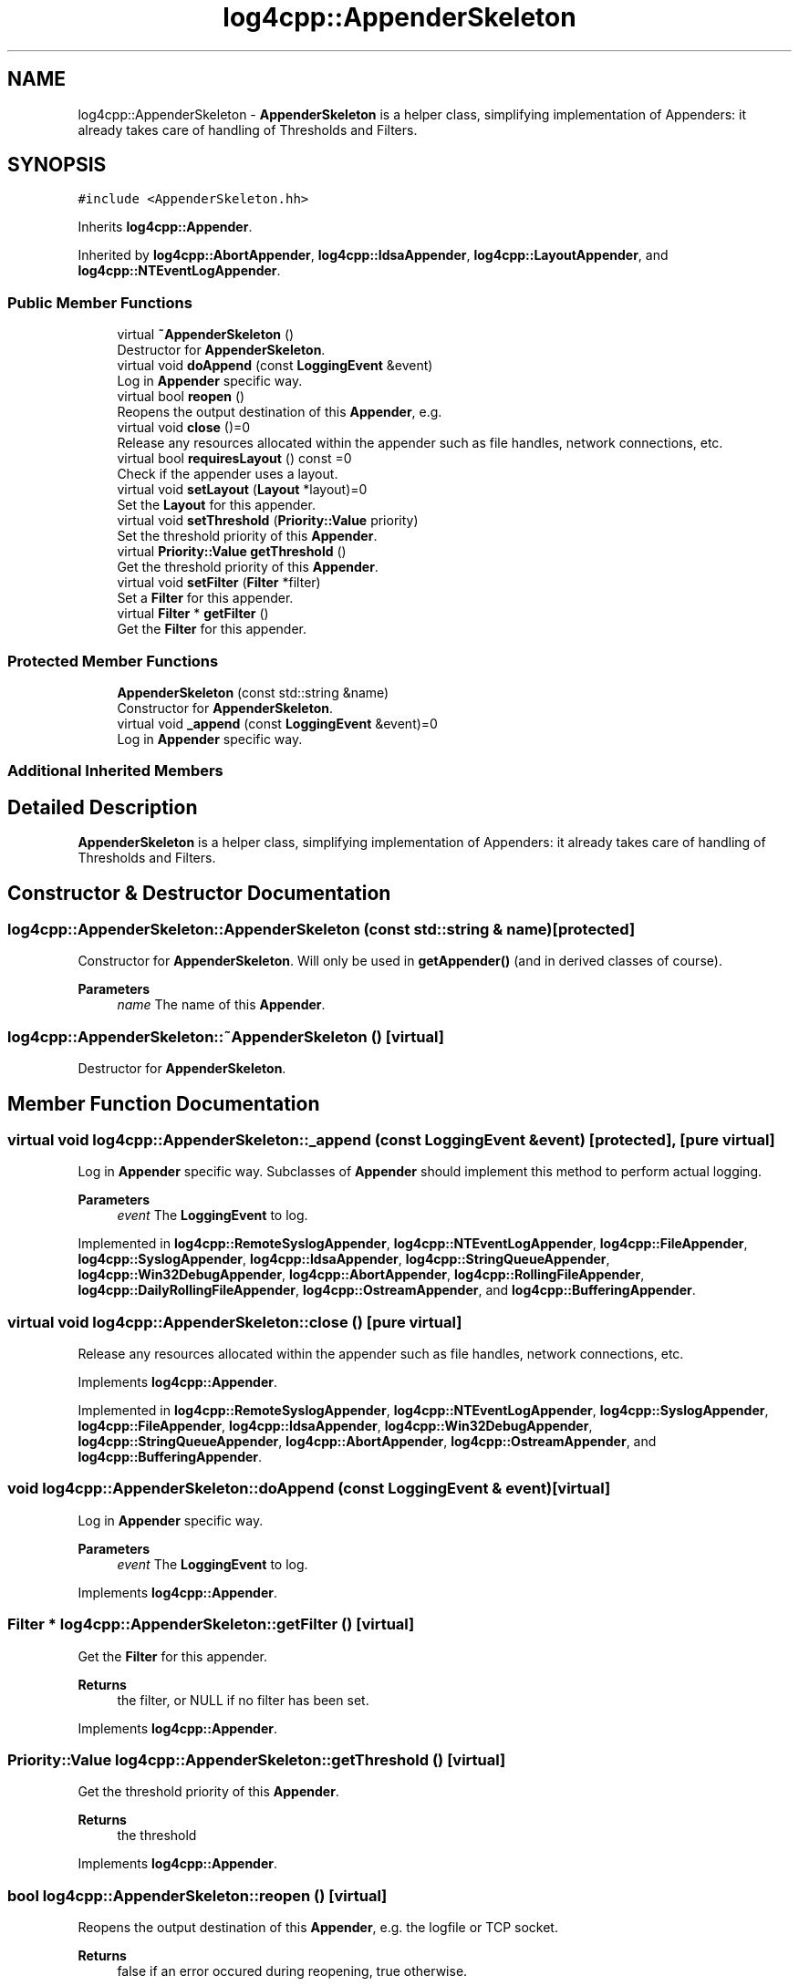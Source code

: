 .TH "log4cpp::AppenderSkeleton" 3 "Wed Jul 12 2023" "Version 1.1" "log4cpp" \" -*- nroff -*-
.ad l
.nh
.SH NAME
log4cpp::AppenderSkeleton \- \fBAppenderSkeleton\fP is a helper class, simplifying implementation of Appenders: it already takes care of handling of Thresholds and Filters\&.  

.SH SYNOPSIS
.br
.PP
.PP
\fC#include <AppenderSkeleton\&.hh>\fP
.PP
Inherits \fBlog4cpp::Appender\fP\&.
.PP
Inherited by \fBlog4cpp::AbortAppender\fP, \fBlog4cpp::IdsaAppender\fP, \fBlog4cpp::LayoutAppender\fP, and \fBlog4cpp::NTEventLogAppender\fP\&.
.SS "Public Member Functions"

.in +1c
.ti -1c
.RI "virtual \fB~AppenderSkeleton\fP ()"
.br
.RI "Destructor for \fBAppenderSkeleton\fP\&. "
.ti -1c
.RI "virtual void \fBdoAppend\fP (const \fBLoggingEvent\fP &event)"
.br
.RI "Log in \fBAppender\fP specific way\&. "
.ti -1c
.RI "virtual bool \fBreopen\fP ()"
.br
.RI "Reopens the output destination of this \fBAppender\fP, e\&.g\&. "
.ti -1c
.RI "virtual void \fBclose\fP ()=0"
.br
.RI "Release any resources allocated within the appender such as file handles, network connections, etc\&. "
.ti -1c
.RI "virtual bool \fBrequiresLayout\fP () const =0"
.br
.RI "Check if the appender uses a layout\&. "
.ti -1c
.RI "virtual void \fBsetLayout\fP (\fBLayout\fP *layout)=0"
.br
.RI "Set the \fBLayout\fP for this appender\&. "
.ti -1c
.RI "virtual void \fBsetThreshold\fP (\fBPriority::Value\fP priority)"
.br
.RI "Set the threshold priority of this \fBAppender\fP\&. "
.ti -1c
.RI "virtual \fBPriority::Value\fP \fBgetThreshold\fP ()"
.br
.RI "Get the threshold priority of this \fBAppender\fP\&. "
.ti -1c
.RI "virtual void \fBsetFilter\fP (\fBFilter\fP *filter)"
.br
.RI "Set a \fBFilter\fP for this appender\&. "
.ti -1c
.RI "virtual \fBFilter\fP * \fBgetFilter\fP ()"
.br
.RI "Get the \fBFilter\fP for this appender\&. "
.in -1c
.SS "Protected Member Functions"

.in +1c
.ti -1c
.RI "\fBAppenderSkeleton\fP (const std::string &name)"
.br
.RI "Constructor for \fBAppenderSkeleton\fP\&. "
.ti -1c
.RI "virtual void \fB_append\fP (const \fBLoggingEvent\fP &event)=0"
.br
.RI "Log in \fBAppender\fP specific way\&. "
.in -1c
.SS "Additional Inherited Members"
.SH "Detailed Description"
.PP 
\fBAppenderSkeleton\fP is a helper class, simplifying implementation of Appenders: it already takes care of handling of Thresholds and Filters\&. 
.SH "Constructor & Destructor Documentation"
.PP 
.SS "log4cpp::AppenderSkeleton::AppenderSkeleton (const std::string & name)\fC [protected]\fP"

.PP
Constructor for \fBAppenderSkeleton\fP\&. Will only be used in \fBgetAppender()\fP (and in derived classes of course)\&. 
.PP
\fBParameters\fP
.RS 4
\fIname\fP The name of this \fBAppender\fP\&. 
.RE
.PP

.SS "log4cpp::AppenderSkeleton::~AppenderSkeleton ()\fC [virtual]\fP"

.PP
Destructor for \fBAppenderSkeleton\fP\&. 
.SH "Member Function Documentation"
.PP 
.SS "virtual void log4cpp::AppenderSkeleton::_append (const \fBLoggingEvent\fP & event)\fC [protected]\fP, \fC [pure virtual]\fP"

.PP
Log in \fBAppender\fP specific way\&. Subclasses of \fBAppender\fP should implement this method to perform actual logging\&. 
.PP
\fBParameters\fP
.RS 4
\fIevent\fP The \fBLoggingEvent\fP to log\&. 
.RE
.PP

.PP
Implemented in \fBlog4cpp::RemoteSyslogAppender\fP, \fBlog4cpp::NTEventLogAppender\fP, \fBlog4cpp::FileAppender\fP, \fBlog4cpp::SyslogAppender\fP, \fBlog4cpp::IdsaAppender\fP, \fBlog4cpp::StringQueueAppender\fP, \fBlog4cpp::Win32DebugAppender\fP, \fBlog4cpp::AbortAppender\fP, \fBlog4cpp::RollingFileAppender\fP, \fBlog4cpp::DailyRollingFileAppender\fP, \fBlog4cpp::OstreamAppender\fP, and \fBlog4cpp::BufferingAppender\fP\&.
.SS "virtual void log4cpp::AppenderSkeleton::close ()\fC [pure virtual]\fP"

.PP
Release any resources allocated within the appender such as file handles, network connections, etc\&. 
.PP
Implements \fBlog4cpp::Appender\fP\&.
.PP
Implemented in \fBlog4cpp::RemoteSyslogAppender\fP, \fBlog4cpp::NTEventLogAppender\fP, \fBlog4cpp::SyslogAppender\fP, \fBlog4cpp::FileAppender\fP, \fBlog4cpp::IdsaAppender\fP, \fBlog4cpp::Win32DebugAppender\fP, \fBlog4cpp::StringQueueAppender\fP, \fBlog4cpp::AbortAppender\fP, \fBlog4cpp::OstreamAppender\fP, and \fBlog4cpp::BufferingAppender\fP\&.
.SS "void log4cpp::AppenderSkeleton::doAppend (const \fBLoggingEvent\fP & event)\fC [virtual]\fP"

.PP
Log in \fBAppender\fP specific way\&. 
.PP
\fBParameters\fP
.RS 4
\fIevent\fP The \fBLoggingEvent\fP to log\&. 
.RE
.PP

.PP
Implements \fBlog4cpp::Appender\fP\&.
.SS "\fBFilter\fP * log4cpp::AppenderSkeleton::getFilter ()\fC [virtual]\fP"

.PP
Get the \fBFilter\fP for this appender\&. 
.PP
\fBReturns\fP
.RS 4
the filter, or NULL if no filter has been set\&. 
.RE
.PP

.PP
Implements \fBlog4cpp::Appender\fP\&.
.SS "\fBPriority::Value\fP log4cpp::AppenderSkeleton::getThreshold ()\fC [virtual]\fP"

.PP
Get the threshold priority of this \fBAppender\fP\&. 
.PP
\fBReturns\fP
.RS 4
the threshold 
.RE
.PP

.PP
Implements \fBlog4cpp::Appender\fP\&.
.SS "bool log4cpp::AppenderSkeleton::reopen ()\fC [virtual]\fP"

.PP
Reopens the output destination of this \fBAppender\fP, e\&.g\&. the logfile or TCP socket\&. 
.PP
\fBReturns\fP
.RS 4
false if an error occured during reopening, true otherwise\&. 
.RE
.PP

.PP
Implements \fBlog4cpp::Appender\fP\&.
.PP
Reimplemented in \fBlog4cpp::RemoteSyslogAppender\fP, \fBlog4cpp::NTEventLogAppender\fP, \fBlog4cpp::SyslogAppender\fP, \fBlog4cpp::FileAppender\fP, \fBlog4cpp::IdsaAppender\fP, \fBlog4cpp::StringQueueAppender\fP, \fBlog4cpp::AbortAppender\fP, and \fBlog4cpp::OstreamAppender\fP\&.
.SS "virtual bool log4cpp::AppenderSkeleton::requiresLayout () const\fC [pure virtual]\fP"

.PP
Check if the appender uses a layout\&. 
.PP
\fBReturns\fP
.RS 4
true if the appender implementation requires a layout\&. 
.RE
.PP

.PP
Implements \fBlog4cpp::Appender\fP\&.
.PP
Implemented in \fBlog4cpp::NTEventLogAppender\fP, \fBlog4cpp::IdsaAppender\fP, \fBlog4cpp::LayoutAppender\fP, and \fBlog4cpp::AbortAppender\fP\&.
.SS "void log4cpp::AppenderSkeleton::setFilter (\fBFilter\fP * filter)\fC [virtual]\fP"

.PP
Set a \fBFilter\fP for this appender\&. 
.PP
Implements \fBlog4cpp::Appender\fP\&.
.SS "virtual void log4cpp::AppenderSkeleton::setLayout (\fBLayout\fP * layout)\fC [pure virtual]\fP"

.PP
Set the \fBLayout\fP for this appender\&. 
.PP
\fBParameters\fP
.RS 4
\fIlayout\fP The layout to use\&. 
.RE
.PP

.PP
Implements \fBlog4cpp::Appender\fP\&.
.PP
Implemented in \fBlog4cpp::LayoutAppender\fP, \fBlog4cpp::NTEventLogAppender\fP, \fBlog4cpp::IdsaAppender\fP, and \fBlog4cpp::AbortAppender\fP\&.
.SS "void log4cpp::AppenderSkeleton::setThreshold (\fBPriority::Value\fP priority)\fC [virtual]\fP"

.PP
Set the threshold priority of this \fBAppender\fP\&. The \fBAppender\fP will not appender LoggingEvents with a priority lower than the threshold\&. Use \fBPriority::NOTSET\fP to disable threshold checking\&. 
.PP
\fBParameters\fP
.RS 4
\fIpriority\fP The priority to set\&. 
.RE
.PP

.PP
Implements \fBlog4cpp::Appender\fP\&.

.SH "Author"
.PP 
Generated automatically by Doxygen for log4cpp from the source code\&.

